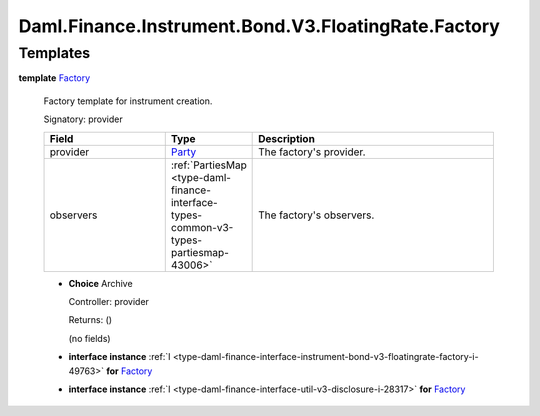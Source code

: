 .. Copyright (c) 2024 Digital Asset (Switzerland) GmbH and/or its affiliates. All rights reserved.
.. SPDX-License-Identifier: Apache-2.0

.. _module-daml-finance-instrument-bond-v3-floatingrate-factory-96062:

Daml.Finance.Instrument.Bond.V3.FloatingRate.Factory
====================================================

Templates
---------

.. _type-daml-finance-instrument-bond-v3-floatingrate-factory-factory-65043:

**template** `Factory <type-daml-finance-instrument-bond-v3-floatingrate-factory-factory-65043_>`_

  Factory template for instrument creation\.

  Signatory\: provider

  .. list-table::
     :widths: 15 10 30
     :header-rows: 1

     * - Field
       - Type
       - Description
     * - provider
       - `Party <https://docs.daml.com/daml/stdlib/Prelude.html#type-da-internal-lf-party-57932>`_
       - The factory's provider\.
     * - observers
       - :ref:`PartiesMap <type-daml-finance-interface-types-common-v3-types-partiesmap-43006>`
       - The factory's observers\.

  + **Choice** Archive

    Controller\: provider

    Returns\: ()

    (no fields)

  + **interface instance** :ref:`I <type-daml-finance-interface-instrument-bond-v3-floatingrate-factory-i-49763>` **for** `Factory <type-daml-finance-instrument-bond-v3-floatingrate-factory-factory-65043_>`_

  + **interface instance** :ref:`I <type-daml-finance-interface-util-v3-disclosure-i-28317>` **for** `Factory <type-daml-finance-instrument-bond-v3-floatingrate-factory-factory-65043_>`_
